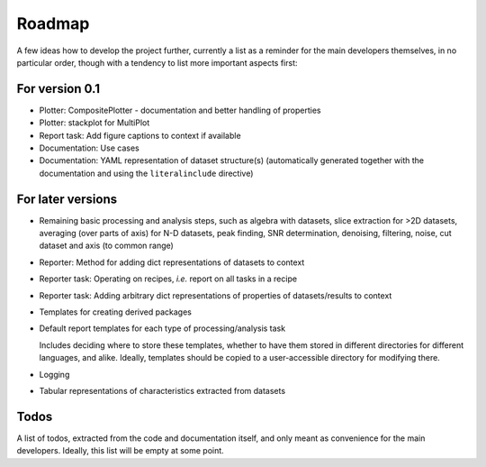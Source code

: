 =======
Roadmap
=======

A few ideas how to develop the project further, currently a list as a reminder for the main developers themselves, in no particular order, though with a tendency to list more important aspects first:


For version 0.1
===============

* Plotter: CompositePlotter - documentation and better handling of properties

* Plotter: stackplot for MultiPlot

* Report task: Add figure captions to context if available

* Documentation: Use cases

* Documentation: YAML representation of dataset structure(s) (automatically generated together with the documentation and using the ``literalinclude`` directive)


For later versions
==================

* Remaining basic processing and analysis steps, such as algebra with datasets, slice extraction for >2D datasets, averaging (over
  parts of axis) for N-D datasets, peak finding, SNR determination, denoising,
  filtering, noise, cut dataset and axis (to common range)

* Reporter: Method for adding dict representations of datasets to context

* Reporter task: Operating on recipes, *i.e.* report on all tasks in a recipe

* Reporter task: Adding arbitrary dict representations of properties of datasets/results to context

* Templates for creating derived packages

* Default report templates for each type of processing/analysis task

  Includes deciding where to store these templates, whether to have them stored in different directories for different languages, and alike. Ideally, templates should be copied to a user-accessible directory for modifying there.

* Logging

* Tabular representations of characteristics extracted from datasets


Todos
=====

A list of todos, extracted from the code and documentation itself, and only meant as convenience for the main developers. Ideally, this list will be empty at some point.

.. todolist::

